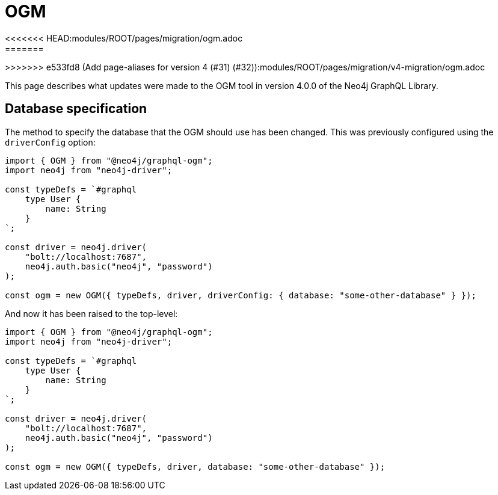 = OGM
<<<<<<< HEAD:modules/ROOT/pages/migration/ogm.adoc
:description: This page describes what updates were made to the OGM tool in version 4.0.0 of the Neo4j GraphQL Library.
:page-aliases: guides/v4-migration/ogm.adoc, migration/v4-migration/ogm.adoc
=======
:page-aliases: guides/v4-migration/ogm.adoc

>>>>>>> e533fd8 (Add page-aliases for version 4 (#31) (#32)):modules/ROOT/pages/migration/v4-migration/ogm.adoc

This page describes what updates were made to the OGM tool in version 4.0.0 of the Neo4j GraphQL Library.

== Database specification

The method to specify the database that the OGM should use has been changed.
This was previously configured using the `driverConfig` option:

[source, javascript, indent=0]
----
import { OGM } from "@neo4j/graphql-ogm";
import neo4j from "neo4j-driver";

const typeDefs = `#graphql
    type User {
        name: String
    }
`;

const driver = neo4j.driver(
    "bolt://localhost:7687",
    neo4j.auth.basic("neo4j", "password")
);

const ogm = new OGM({ typeDefs, driver, driverConfig: { database: "some-other-database" } });
----

And now it has been raised to the top-level:

[source, javascript, indent=0]
----
import { OGM } from "@neo4j/graphql-ogm";
import neo4j from "neo4j-driver";

const typeDefs = `#graphql
    type User {
        name: String
    }
`;

const driver = neo4j.driver(
    "bolt://localhost:7687",
    neo4j.auth.basic("neo4j", "password")
);

const ogm = new OGM({ typeDefs, driver, database: "some-other-database" });
----